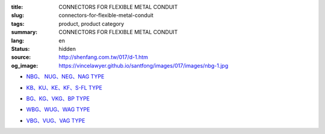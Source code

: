 :title: CONNECTORS FOR FLEXIBLE METAL CONDUIT
:slug: connectors-for-flexible-metal-conduit
:tags: product, product category
:summary: CONNECTORS FOR FLEXIBLE METAL CONDUIT
:lang: en
:status: hidden
:source: http://shenfang.com.tw/017/d-1.htm
:og_image: https://vincelawyer.github.io/santfong/images/017/images/nbg-1.jpg


- `NBG、 NUG、NEG、NAG TYPE <{filename}nbg-nug-neg-nag-type.rst>`_

  .. image:: {filename}/images/017/images/nbg-1.jpg
     :name: http://shenfang.com.tw/017/images/NBG-1.JPG
     :alt: product
     :class: product-image-thumbnail

  .. image:: {filename}/images/017/images/nug-1.jpg
     :name: http://shenfang.com.tw/017/images/NUG-1.JPG
     :alt: product
     :class: product-image-thumbnail

  .. image:: {filename}/images/017/images/neg-1.jpg
     :name: http://shenfang.com.tw/017/images/NEG-1.JPG
     :alt: product
     :class: product-image-thumbnail

  .. image:: {filename}/images/017/images/nag-1.jpg
     :name: http://shenfang.com.tw/017/images/NAG-1.JPG
     :alt: product
     :class: product-image-thumbnail

- `KB、KU、KE、KF、S-FL TYPE <{filename}kb-ku-ke-kf-s-fl-type.rst>`_

  .. image:: {filename}/images/017/images/kbg-1.jpg
     :name: http://shenfang.com.tw/017/images/KBG-1.JPG
     :alt: product
     :class: product-image-thumbnail

  .. image:: {filename}/images/017/images/kug-1.jpg
     :name: http://shenfang.com.tw/017/images/KUG-1.JPG
     :alt: product
     :class: product-image-thumbnail

  .. image:: {filename}/images/017/images/keg-1.jpg
     :name: http://shenfang.com.tw/017/images/KEG-1.JPG
     :alt: product
     :class: product-image-thumbnail

  .. image:: {filename}/images/017/images/kf-1.jpg
     :name: http://shenfang.com.tw/017/images/KF-1.JPG
     :alt: product
     :class: product-image-thumbnail

  .. image:: {filename}/images/017/images/sfl-1.jpg
     :name: http://shenfang.com.tw/017/images/SFL-1.JPG
     :alt: product
     :class: product-image-thumbnail

- `BG、KG、VKG、BP TYPE <{filename}bg-kg-vkg-bp-type.rst>`_

  .. image:: {filename}/images/017/images/bg.gif
     :name: http://shenfang.com.tw/017/images/bg.gif
     :alt: product
     :class: product-image-thumbnail

  .. image:: {filename}/images/017/images/kg1.gif
     :name: http://shenfang.com.tw/017/images/kg1.gif
     :alt: product
     :class: product-image-thumbnail

  .. image:: {filename}/images/017/images/vkg.gif
     :name: http://shenfang.com.tw/017/images/vkg.gif
     :alt: product
     :class: product-image-thumbnail

  .. image:: {filename}/images/017/images/bp.jpg
     :name: http://shenfang.com.tw/017/images/BP.JPG
     :alt: product
     :class: product-image-thumbnail

- `WBG、WUG、WAG TYPE <{filename}wbg-wug-wag-type.rst>`_

  .. image:: {filename}/images/017/images/wbg.jpg
     :name: http://shenfang.com.tw/017/images/WBG.JPG
     :alt: product
     :class: product-image-thumbnail

  .. image:: {filename}/images/017/images/wug.jpg
     :name: http://shenfang.com.tw/017/images/WUG.JPG
     :alt: product
     :class: product-image-thumbnail

  .. image:: {filename}/images/017/images/wag.jpg
     :name: http://shenfang.com.tw/017/images/WAG.JPG
     :alt: product
     :class: product-image-thumbnail

- `VBG、VUG、VAG TYPE <{filename}vbg-vug-vag-type.rst>`_

  .. image:: {filename}/images/017/images/vbg.jpg
     :name: http://shenfang.com.tw/017/images/VBG.JPG
     :alt: product
     :class: product-image-thumbnail

  .. image:: {filename}/images/017/images/vug.jpg
     :name: http://shenfang.com.tw/017/images/VUG.JPG
     :alt: product
     :class: product-image-thumbnail

  .. image:: {filename}/images/017/images/vag.jpg
     :name: http://shenfang.com.tw/017/images/VAG.JPG
     :alt: product
     :class: product-image-thumbnail
